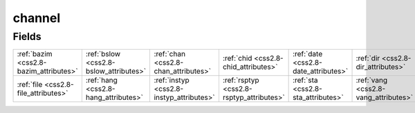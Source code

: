 .. _css2.8-channel_relations:

**channel**
-----------

Fields
^^^^^^

+----------------------------------------+----------------------------------------+----------------------------------------+----------------------------------------+----------------------------------------+----------------------------------------+
|:ref:`bazim <css2.8-bazim_attributes>`  |:ref:`bslow <css2.8-bslow_attributes>`  |:ref:`chan <css2.8-chan_attributes>`    |:ref:`chid <css2.8-chid_attributes>`    |:ref:`date <css2.8-date_attributes>`    |:ref:`dir <css2.8-dir_attributes>`      |
+----------------------------------------+----------------------------------------+----------------------------------------+----------------------------------------+----------------------------------------+----------------------------------------+
|:ref:`file <css2.8-file_attributes>`    |:ref:`hang <css2.8-hang_attributes>`    |:ref:`instyp <css2.8-instyp_attributes>`|:ref:`rsptyp <css2.8-rsptyp_attributes>`|:ref:`sta <css2.8-sta_attributes>`      |:ref:`vang <css2.8-vang_attributes>`    |
+----------------------------------------+----------------------------------------+----------------------------------------+----------------------------------------+----------------------------------------+----------------------------------------+

